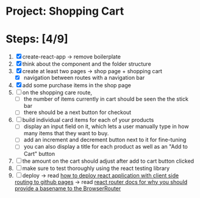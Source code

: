 * Project: Shopping Cart

* Steps: [4/9]

1. [X] create-react-app -> remove boilerplate
2. [X] think about the component and the folder structure
3. [X] create at least two pages -> shop page + shopping cart
   - [X] navigation between routes with a navigation bar
4. [X] add some purchase items in the shop page
5. [ ] on the shopping care route,
   - [ ] the number of items currently in cart should be seen the the stick bar
   - [ ] there should be a next button for checkout
6. [ ] build individual card items for each of your products
   - [ ] display an input field on it, which lets a user manually type in how many items that they want to buy.
   - [ ] add an increment and decrement button next to it for fine-tuning
   - [ ] you can also display a title for each product as well as an "Add to Cart" button
7. [ ] the amount on the cart should adjust after add to cart button clicked
8. [ ] make sure to test thoroughly using the react testing library
9. [ ] deploy -> read [[https://create-react-app.dev/docs/deployment/#github-pages][how to deploy react application with client side routing to github pages]] -> read [[https://reactrouter.com/docs/en/v6#router][react router docs for why you should provide a basename to the BrowserRouter]]
